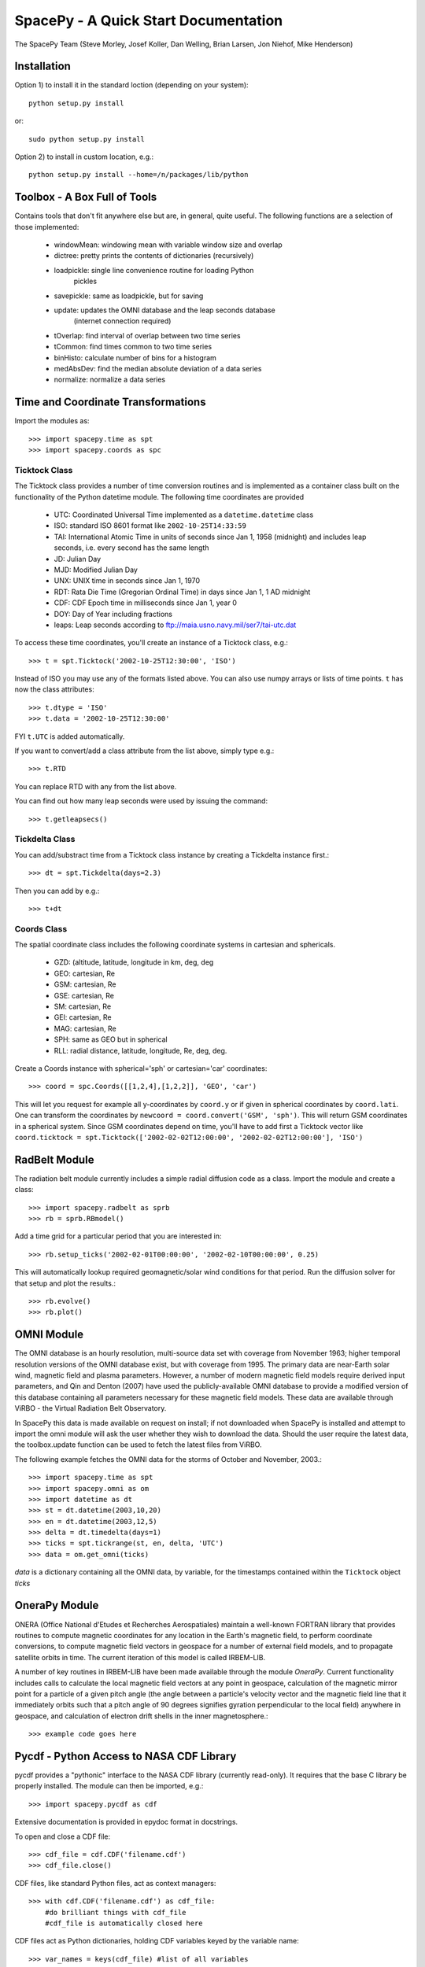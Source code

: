 *************************************
SpacePy - A Quick Start Documentation
*************************************


The SpacePy Team
(Steve Morley, Josef Koller, Dan Welling, Brian Larsen, Jon Niehof, 
Mike Henderson)


Installation
============

Option 1) to install it in the standard loction (depending on your system)::

    python setup.py install
    
or::
    
    sudo python setup.py install

Option 2) to install in custom location, e.g.::

    python setup.py install --home=/n/packages/lib/python


Toolbox - A Box Full of Tools
=============================

Contains tools that don't fit anywhere else but are, in general, quite 
useful. The following functions are a selection of those implemented:

    * windowMean: windowing mean with variable window size and overlap
    * dictree: pretty prints the contents of dictionaries (recursively)
    * loadpickle: single line convenience routine for loading Python 
        pickles
    * savepickle: same as loadpickle, but for saving
    * update: updates the OMNI database and the leap seconds database 
        (internet connection required)
    * tOverlap: find interval of overlap between two time series
    * tCommon: find times common to two time series
    * binHisto: calculate number of bins for a histogram
    * medAbsDev: find the median absolute deviation of a data series
    * normalize: normalize a data series


Time and Coordinate Transformations
===================================

Import the modules as:: 

    >>> import spacepy.time as spt
    >>> import spacepy.coords as spc


Ticktock Class
--------------

The Ticktock class provides a number of time conversion routines and is 
implemented as a container class built on the functionality of the Python
datetime module. The following time coordinates are provided

    * UTC: Coordinated Universal Time implemented as a ``datetime.datetime`` class
    * ISO: standard ISO 8601 format like ``2002-10-25T14:33:59``
    * TAI: International Atomic Time in units of seconds since Jan 1, 1958 (midnight) and includes leap seconds, i.e. every second has the same length
    * JD:  Julian Day
    * MJD: Modified Julian Day
    * UNX: UNIX time in seconds since Jan 1, 1970
    * RDT: Rata Die Time (Gregorian Ordinal Time) in days since Jan 1, 1 AD midnight
    * CDF: CDF Epoch time in milliseconds since Jan 1, year 0 
    * DOY: Day of Year including fractions
    * leaps: Leap seconds according to ftp://maia.usno.navy.mil/ser7/tai-utc.dat 

To access these time coordinates, you'll create an instance of a 
Ticktock class, e.g.::

    >>> t = spt.Ticktock('2002-10-25T12:30:00', 'ISO')

Instead of ISO you may use any of the formats listed above. You can also 
use numpy arrays or lists of time points. ``t`` has now the class 
attributes::

    >>> t.dtype = 'ISO'
    >>> t.data = '2002-10-25T12:30:00'

FYI ``t.UTC`` is added automatically.

If you want to convert/add a class attribute from the list above, 
simply type e.g.::

    >>> t.RTD

You can replace RTD with any from the list above.

You can find out how many leap seconds were used by issuing the command::

    >>> t.getleapsecs()


Tickdelta Class
---------------

You can add/substract time from a Ticktock class instance by creating a 
Tickdelta instance first.::

    >>> dt = spt.Tickdelta(days=2.3)

Then you can add by e.g.::

    >>> t+dt 


Coords Class
------------

The spatial coordinate class includes the following coordinate systems in 
cartesian and sphericals. 

    * GZD:  (altitude, latitude, longitude in km, deg, deg
    * GEO: cartesian, Re
    * GSM: cartesian, Re
    * GSE: cartesian, Re
    * SM: cartesian, Re
    * GEI: cartesian, Re
    * MAG: cartesian, Re
    * SPH: same as GEO but in spherical
    * RLL: radial distance, latitude, longitude, Re, deg, deg.

Create a Coords instance with spherical='sph' or cartesian='car' 
coordinates::
 
    >>> coord = spc.Coords([[1,2,4],[1,2,2]], 'GEO', 'car')
 
This will let you request for example all y-coordinates by ``coord.y`` 
or if given in spherical coordinates by ``coord.lati``. One can transform 
the coordinates by ``newcoord = coord.convert('GSM', 'sph')``. 
This will return GSM coordinates in a spherical system. Since GSM 
coordinates depend on time, you'll have to add first a Ticktock 
vector like ``coord.ticktock = spt.Ticktock(['2002-02-02T12:00:00', 
'2002-02-02T12:00:00'], 'ISO')``
 
 
RadBelt Module
==============

The radiation belt module currently includes a simple radial 
diffusion code as a class. Import the module and create a class::

    >>> import spacepy.radbelt as sprb
    >>> rb = sprb.RBmodel()

Add a time grid for a particular period that you are interested in::

    >>> rb.setup_ticks('2002-02-01T00:00:00', '2002-02-10T00:00:00', 0.25)

This will automatically lookup required geomagnetic/solar wind conditions 
for that period. Run the diffusion solver for that setup and plot the 
results.::

    >>> rb.evolve()
    >>> rb.plot()


OMNI Module
===========

The OMNI database is an hourly resolution, multi-source data set
with coverage from November 1963; higher temporal resolution versions of 
the OMNI database exist, but with coverage from 1995. The primary data are
near-Earth solar wind, magnetic field and plasma parameters. However, a 
number of modern magnetic field models require derived input parameters,
and Qin and Denton (2007) have used the publicly-available OMNI database to provide
a modified version of this database containing all parameters necessary 
for these magnetic field models. These data are available through ViRBO  - the Virtual 
Radiation Belt Observatory.

In SpacePy this data is made available on request on install; if not downloaded
when SpacePy is installed and attempt to import the omni module will 
ask the user whether they wish to download the data. Should the user 
require the latest data, the toolbox.update function can 
be used to fetch the latest files from ViRBO.

The following example fetches the OMNI data for the storms of 
October and November, 2003.::
    
    >>> import spacepy.time as spt
    >>> import spacepy.omni as om
    >>> import datetime as dt
    >>> st = dt.datetime(2003,10,20)
    >>> en = dt.datetime(2003,12,5)
    >>> delta = dt.timedelta(days=1)
    >>> ticks = spt.tickrange(st, en, delta, 'UTC')
    >>> data = om.get_omni(ticks)

*data* is a dictionary containing all the OMNI data, by variable, for the timestamps
contained within the ``Ticktock`` object *ticks*


OneraPy Module
=================

ONERA (Office National d'Etudes et Recherches Aerospatiales) maintain a 
well-known FORTRAN library that provides routines to compute magnetic 
coordinates for any location in the Earth's magnetic field, to perform 
coordinate conversions, to compute magnetic field vectors in geospace for 
a number of external field models, and to propagate satellite orbits in 
time. The current iteration of this model is called IRBEM-LIB.

A number of key routines in IRBEM-LIB have been made available through the 
module *OneraPy*. Current functionality includes calls to calculate the local
magnetic field vectors at any point in geospace, calculation of the magnetic
mirror point for a particle of a given pitch angle (the angle between a 
particle's velocity vector and the magnetic field line that it immediately 
orbits such that a pitch angle of 90 degrees signifies gyration perpendicular 
to the local field) anywhere in geospace, and calculation of electron drift 
shells in the inner magnetosphere.::
    
    >>> example code goes here


Pycdf - Python Access to NASA CDF Library
=========================================

pycdf provides a "pythonic" interface to the NASA CDF library (currently
read-only). It requires that the base C library be properly installed.
The module can then be imported, e.g.::

    >>> import spacepy.pycdf as cdf

Extensive documentation is provided in epydoc format in docstrings.

To open and close a CDF file::

    >>> cdf_file = cdf.CDF('filename.cdf')
    >>> cdf_file.close()

CDF files, like standard Python files, act as context managers::

    >>> with cdf.CDF('filename.cdf') as cdf_file:
        #do brilliant things with cdf_file
        #cdf_file is automatically closed here

CDF files act as Python dictionaries, holding CDF variables keyed
by the variable name::

    >>> var_names = keys(cdf_file) #list of all variables
    >>> for var_name in cdf_file:
    ...     print(len(cdf_file[var_name])) #number of records in each variable
    
        #list comprehensions work, too
    >>> lengths = [len(cdf_file[var_name]) for var_name in cdf_file]

Each CDF variable acts as a Python list, one element per record.
Multidimensional CDF variables are represented as nested lists and can be
subscripted using a multidimensional slice notation similar to numpy. Creating
a Python Var object does not read the data from disc; data are only read as
they are accessed::

    >>> epoch = cdf_file['Epoch'] #Python object created, nothing read from disc
    >>> epoch[0] #time of first record in CDF (datetime object)
    >>> a = epoch[...] #copy all times to list a
    >>> a = epoch[-5:] #copy last five times to list a
    >>> b_gse = cdf_file['B_GSE'] #B_GSE is a 1D, three-element array
    >>> bz = b_gse[0,2] #Z component of first record
    >>> bx = b_gse[:,0] #copy X component of all records to bx
    >>> bx = cdf_file['B_GSE'][:,0] #same as above


Empiricals Module
=================

The empiricals module provides access to some useful empirical models.
As of SpacePy 0.1.0, the models available are:
    
    * An empirical parametrization of the L* of the last closed drift shell 
      (Lmax)
    * The plasmapause location, following either Carpenter and Anderson 
      (1992) or Moldwin et al. (2002)
    * The magnetopause standoff location (i.e. the sub-solar point), using 
      the Shue et al. (1997) model

Each model is called by passing it a Ticktock object (see above) which then 
calculates the model output using the 1-hour Qin-Denton OMNI data (from the 
OMNI module; see above). For example::
    
    >>> import spacepy.time as spt
    >>> import spacepy.empiricals as emp
    >>> ticks = spt.tickrange('2002-01-01T12:00:00','2002-01-04T00:00:00',.25)

calls the tickrange function from spacepy.time and makes a Ticktock object
with times from midday on January 1st 2002 to midnight January 4th 2002, 
incremented 6-hourly::
    
    >>> Lpp = emp.getPlasmaPause(ticks)

then returns the model plasmapause location using the default setting of the
Moldwin et al. (2002) model. The Carpenter and Anderson model can be used by
setting the Lpp_model keyword to 'CA1992'.

The magnetopause standoff location can be called using this syntax, or can be
called for specific solar wind parameters (ram pressure, P, and IMF Bz) passed 
through in a Python dictionary::
    
    >>> data = {'P': [2,4], 'Bz': [-2.4, -2.4]}
    >>> emp.getMPstandoff(data)
    array([ 10.29156018,   8.96790412])


SeaPy - Superposed Epoch Analysis in Python
===========================================

Superposed epoch analysis is a technique used to reveal consistent responses,
relative to some repeatable phenomenon, in noisy data . Time series of the variables
under investigation are extracted from a window around the epoch and all data 
at a given time relative to epoch forms the sample of events at that lag. The 
data at each time lag are then averaged so that fluctuations not 
consistent about the epoch cancel. In many superposed epoch analyses the mean of 
the data at each time *u* relative to epoch, is used to 
represent the central tendency. In SeaPy we calculate both the mean and the median, 
since the median is a more robust measure of central tendency and is less affected 
by departures from normality. SeaPy also calculates a measure of spread at each time 
relative to epoch when performing the superposed epoch analysis; the interquartile 
range is the default, but the median absolute deviation and bootstrapped confidence 
intervals of the median (or mean) are also available.

As an example we fetch OMNI data for 4 years and perform a superposed epoch analysis
of the solar wind radial velocity, with a set of epoch times read from a text file::

    >>> import spacepy.seapy as se
    >>> import spacepy.omni as om
    >>> import spacepy.toolbox as tb
        #now read the epochs for the analysis
    >>> epochs = se.readepochs('epochs_OMNI.txt', iso=True)
    >>> st, en = datetime.datetime(2005,1,1), datetime.datetime(2009,1,1)
    
The readepochs function can handle multiple formats by a user-specified format code. 
ISO 8601 format is directly supported. As an alternative to the getOMNI function used above, we
can get the hourly data directly from the OMNI module using a toolbox function::
    
    >>> einds, oinds = tb.tOverlap([st, en], om.omnidata['UTC'])
    >>> omni1hr = array(om.omnidata['UTC'])[oinds]
    >>> omniVx = om.omnidata['velo'][oinds]
    
and these data are used for the superposed epoch analysis. 
the temporal resolution is 1 hr and the window is +/- 3 days

    >>> delta = datetime.timedelta(hours=1)
    >>> window= datetime.timedelta(days=3)
    >>> sevx = se.Sea(omniVx, omni1hr, epochs, window, delta)
        #rather than quartiles, we calculate the 95% confidence interval on the median
    >>> sevx.sea(ci=True)
    >>> sevx.plot()


Testing Suite
=============

Is supposed to test the implementation of spacepy modules.

